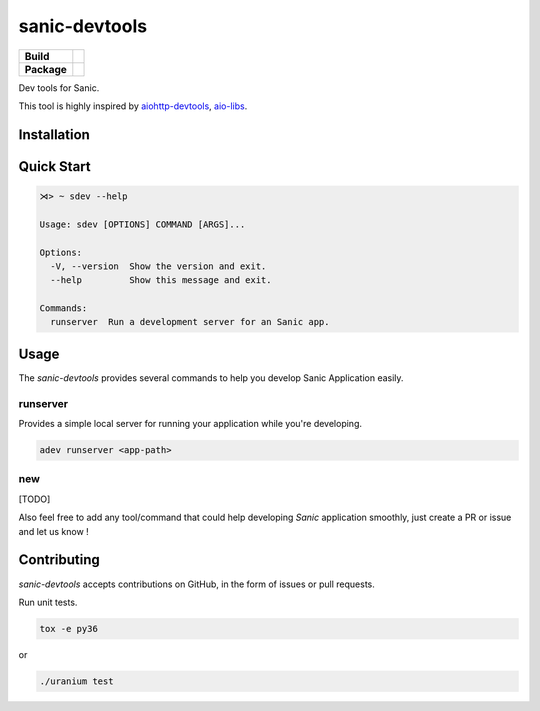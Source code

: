 sanic-devtools
==============

.. start-badges

.. list-table::
    :stub-columns: 1

    * - Build
      - | |travis| |coverage|
    * - Package
      - | |version| |wheel| |supported-versions| |supported-implementations|

.. |travis| image:: https://travis-ci.org/yunstanford/sanic-devtools.svg?branch=master
    :alt: Travis-CI Build Status
    :target: https://travis-ci.org/yunstanford/sanic-devtools

.. |coverage| image:: https://coveralls.io/repos/github/yunstanford/sanic-devtools/badge.svg?branch=master
    :alt: coverage status
    :target: https://coveralls.io/github/yunstanford/sanic-devtools?branch=master

.. |version| image:: https://img.shields.io/pypi/v/sanic-devtools.svg
    :alt: PyPI Package latest release
    :target: https://pypi.python.org/pypi/sanic-devtools

.. |wheel| image:: https://img.shields.io/pypi/wheel/sanic-devtools.svg
    :alt: PyPI Wheel
    :target: https://pypi.python.org/pypi/sanic-devtools

.. |supported-versions| image:: https://img.shields.io/pypi/pyversions/sanic-devtools.svg
    :alt: Supported versions
    :target: https://pypi.python.org/pypi/sanic-devtools

.. |supported-implementations| image:: https://img.shields.io/pypi/implementation/sanic-devtools.svg
    :alt: Supported implementations
    :target: https://pypi.python.org/pypi/sanic-devtools

.. end-badges


Dev tools for Sanic.

This tool is highly inspired by `aiohttp-devtools <https://github.com/aio-libs/aiohttp-devtools>`_, `aio-libs <https://github.com/aio-libs>`_.


Installation
------------

.. code:: shell
    pip install sanic-devtools


Quick Start
-----------

.. code:: shell
    
    ⋊> ~ sdev --help

    Usage: sdev [OPTIONS] COMMAND [ARGS]...

    Options:
      -V, --version  Show the version and exit.
      --help         Show this message and exit.

    Commands:
      runserver  Run a development server for an Sanic app.


Usage
-----

The `sanic-devtools` provides several commands to help you develop Sanic Application easily.


runserver
~~~~~~~~~

Provides a simple local server for running your application while you're developing.

.. code:: shell

    adev runserver <app-path>

new
~~~

[TODO]


Also feel free to add any tool/command that could help developing `Sanic` application smoothly, just create a PR or issue and let us know !


Contributing
------------

`sanic-devtools` accepts contributions on GitHub, in the form of issues or pull requests.

Run unit tests.

.. code:: shell
    
    tox -e py36

or 

.. code:: shell
    
    ./uranium test
